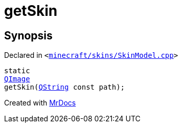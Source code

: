 [#getSkin]
= getSkin
:relfileprefix: 
:mrdocs:


== Synopsis

Declared in `&lt;https://github.com/PrismLauncher/PrismLauncher/blob/develop/minecraft/skins/SkinModel.cpp#L43[minecraft&sol;skins&sol;SkinModel&period;cpp]&gt;`

[source,cpp,subs="verbatim,replacements,macros,-callouts"]
----
static
xref:QImage.adoc[QImage]
getSkin(xref:QString.adoc[QString] const path);
----



[.small]#Created with https://www.mrdocs.com[MrDocs]#
